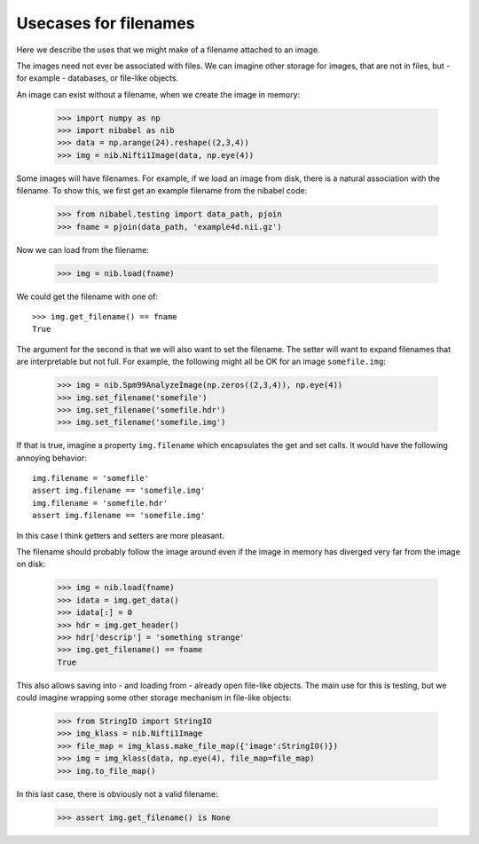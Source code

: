 ========================
 Usecases for filenames
========================

Here we describe the uses that we might make of a filename attached to
an image.

The images need not ever be associated with files.  We can imagine other
storage for images, that are not in files, but - for example -
databases, or file-like objects.

An image can exist without a filename, when we create the image in memory:

   >>> import numpy as np
   >>> import nibabel as nib
   >>> data = np.arange(24).reshape((2,3,4))
   >>> img = nib.Nifti1Image(data, np.eye(4))

Some images will have filenames.  For example, if we load an image from
disk, there is a natural association with the filename.  To show this,
we first get an example filename from the nibabel code:

   >>> from nibabel.testing import data_path, pjoin
   >>> fname = pjoin(data_path, 'example4d.nii.gz')

Now we can load from the filename:

   >>> img = nib.load(fname)

We could get the filename with one of::

   >>> img.get_filename() == fname
   True

The argument for the second is that we will also want to set the
filename.  The setter will want to expand filenames that are
interpretable but not full.  For example, the following might all be OK
for an image ``somefile.img``:

   >>> img = nib.Spm99AnalyzeImage(np.zeros((2,3,4)), np.eye(4))
   >>> img.set_filename('somefile')
   >>> img.set_filename('somefile.hdr')
   >>> img.set_filename('somefile.img')

If that is true, imagine a property ``img.filename`` which encapsulates
the get and set calls.  It would have the following annoying behavior::

   img.filename = 'somefile'
   assert img.filename == 'somefile.img'
   img.filename = 'somefile.hdr'
   assert img.filename == 'somefile.img'

In this case I think getters and setters are more pleasant.

The filename should probably follow the image around even if the image
in memory has diverged very far from the image on disk:

   >>> img = nib.load(fname)
   >>> idata = img.get_data()
   >>> idata[:] = 0
   >>> hdr = img.get_header()
   >>> hdr['descrip'] = 'something strange'
   >>> img.get_filename() == fname
   True

This also allows saving into - and loading from - already open file-like
objects.  The main use for this is testing, but we could imagine
wrapping some other storage mechanism in file-like objects:

   >>> from StringIO import StringIO
   >>> img_klass = nib.Nifti1Image
   >>> file_map = img_klass.make_file_map({'image':StringIO()})
   >>> img = img_klass(data, np.eye(4), file_map=file_map)
   >>> img.to_file_map()
   
In this last case, there is obviously not a valid filename:

   >>> assert img.get_filename() is None
   


